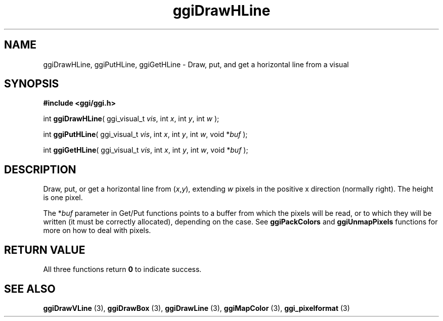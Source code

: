 .TH "ggiDrawHLine" 3 GGI
.SH NAME
ggiDrawHLine, ggiPutHLine, ggiGetHLine \- Draw, put, and get a horizontal line from a visual
.SH SYNOPSIS
\fB#include <ggi/ggi.h>\fR

int \fBggiDrawHLine\fR( ggi_visual_t \fIvis\fR,  int \fIx\fR,  int \fIy\fR,  int \fIw\fR );

int \fBggiPutHLine\fR( ggi_visual_t \fIvis\fR,  int \fIx\fR,  int \fIy\fR,  int \fIw\fR,  void *\fIbuf\fR );

int \fBggiGetHLine\fR( ggi_visual_t \fIvis\fR,  int \fIx\fR,  int \fIy\fR,  int \fIw\fR,  void *\fIbuf\fR );
.SH DESCRIPTION
Draw, put, or get a horizontal line from (\fIx\fR,\fIy\fR), extending \fIw\fR pixels in the positive x direction (normally right).  The height is one pixel.

The *\fIbuf\fR parameter in Get/Put functions points to a buffer from which the pixels will be read, or to which they will be written (it must be correctly allocated), depending on the case. See \fBggiPackColors\fR and \fBggiUnmapPixels\fR functions for more on how to deal with pixels.
.SH RETURN VALUE
All three functions return \fB0\fR to indicate success.
.SH SEE ALSO
\fBggiDrawVLine\fR (3), \fBggiDrawBox\fR (3), \fBggiDrawLine\fR (3), \fBggiMapColor\fR (3), \fBggi_pixelformat\fR (3)  
